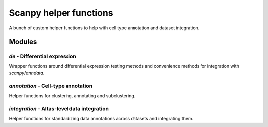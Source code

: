 Scanpy helper functions
=======================

A bunch of custom helper functions to help with cell type annotation 
and dataset integration.

Modules
-------

`de` - Differential expression
^^^^^^^^^^^^^^^^^^^^^^^^^^^^^^

Wrapper functions around differential expression testing methods and convenience
methods for integration with `scanpy`/`anndata`. 

`annotation` - Cell-type annotation
^^^^^^^^^^^^^^^^^^^^^^^^^^^^^^^^^^^

Helper functions for clustering, annotating and subclustering.

`integration` - Altas-level data integration
^^^^^^^^^^^^^^^^^^^^^^^^^^^^^^^^^^^^^^^^^^^^

Helper functions for standardizing data annotations across datasets and 
integrating them. 

